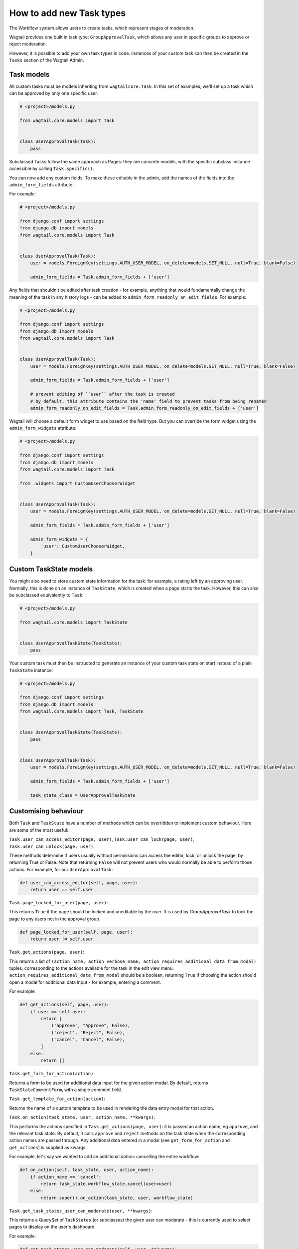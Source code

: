 =========================
How to add new Task types
=========================

The Workflow system allows users to create tasks, which represent stages of moderation.

Wagtail provides one built in task type: ``GroupApprovalTask``, which allows any user in specific groups to approve or reject moderation.

However, it is possible to add your own task types in code. Instances of your custom task can then be created in the ``Tasks`` section of the Wagtail Admin.

Task models
~~~~~~~~~~~

All custom tasks must be models inheriting from ``wagtailcore.Task``. In this set of examples, we'll set up a task which can be approved by only one specific user.

.. code-block:: python

    # <project>/models.py

    from wagtail.core.models import Task


    class UserApprovalTask(Task):
        pass


Subclassed Tasks follow the same approach as Pages: they are concrete models, with the specific subclass instance accessible by calling ``Task.specific()``.

You can now add any custom fields. To make these editable in the admin, add the names of the fields into the ``admin_form_fields`` attribute:

For example:

.. code-block:: python

    # <project>/models.py

    from django.conf import settings
    from django.db import models
    from wagtail.core.models import Task


    class UserApprovalTask(Task):
        user = models.ForeignKey(settings.AUTH_USER_MODEL, on_delete=models.SET_NULL, null=True, blank=False)

        admin_form_fields = Task.admin_form_fields + ['user']


Any fields that shouldn't be edited after task creation - for example, anything that would fundamentally change the meaning of the task in any history logs -
can be added to ``admin_form_readonly_on_edit_fields``. For example:

.. code-block:: python

    # <project>/models.py

    from django.conf import settings
    from django.db import models
    from wagtail.core.models import Task


    class UserApprovalTask(Task):
        user = models.ForeignKey(settings.AUTH_USER_MODEL, on_delete=models.SET_NULL, null=True, blank=False)

        admin_form_fields = Task.admin_form_fields + ['user']

        # prevent editing of ``user`` after the task is created
        # by default, this attribute contains the 'name' field to prevent tasks from being renamed
        admin_form_readonly_on_edit_fields = Task.admin_form_readonly_on_edit_fields + ['user']


Wagtail will choose a default form widget to use based on the field type. But you can override the form widget using the ``admin_form_widgets`` attribute:


.. code-block:: python

    # <project>/models.py

    from django.conf import settings
    from django.db import models
    from wagtail.core.models import Task

    from .widgets import CustomUserChooserWidget


    class UserApprovalTask(Task):
        user = models.ForeignKey(settings.AUTH_USER_MODEL, on_delete=models.SET_NULL, null=True, blank=False)

        admin_form_fields = Task.admin_form_fields + ['user']

        admin_form_widgets = {
            'user': CustomUserChooserWidget,
        }


Custom TaskState models
~~~~~~~~~~~~~~~~~~~~~~~

You might also need to store custom state information for the task: for example, a rating left by an approving user.
Normally, this is done on an instance of ``TaskState``, which is created when a page starts the task. However, this can
also be subclassed equivalently to ``Task``:

.. code-block:: python

    # <project>/models.py

    from wagtail.core.models import TaskState


    class UserApprovalTaskState(TaskState):
        pass

Your custom task must then be instructed to generate an instance of your custom task state on start instead of a plain ``TaskState`` instance:

.. code-block:: python

    # <project>/models.py

    from django.conf import settings
    from django.db import models
    from wagtail.core.models import Task, TaskState


    class UserApprovalTaskState(TaskState):
        pass


    class UserApprovalTask(Task):
        user = models.ForeignKey(settings.AUTH_USER_MODEL, on_delete=models.SET_NULL, null=True, blank=False)

        admin_form_fields = Task.admin_form_fields + ['user']

        task_state_class = UserApprovalTaskState


Customising behaviour
~~~~~~~~~~~~~~~~~~~~~

Both ``Task`` and ``TaskState`` have a number of methods which can be overridden to implement custom behaviour. Here are some of the most useful:

``Task.user_can_access_editor(page, user)``, ``Task.user_can_lock(page, user)``, ``Task.user_can_unlock(page, user)``:

These methods determine if users usually without permissions can access the editor, lock, or unlock the page, by returning True or False.
Note that returning ``False`` will not prevent users who would normally be able to perform those actions. For example, for our ``UserApprovalTask``:

.. code-block:: python

    def user_can_access_editor(self, page, user):
        return user == self.user

``Task.page_locked_for_user(page, user)``:

This returns ``True`` if the page should be locked and uneditable by the user. It is
used by `GroupApprovalTask` to lock the page to any users not in the approval group.

.. code-block:: python

    def page_locked_for_user(self, page, user):
        return user != self.user

``Task.get_actions(page, user)``:

This returns a list of ``(action_name, action_verbose_name, action_requires_additional_data_from_modal)`` tuples, corresponding to the actions available for the task in the edit view menu.
``action_requires_additional_data_from_modal`` should be a boolean, returning ``True`` if choosing the action should open a modal for
additional data input - for example, entering a comment.

For example:

.. code-block:: python

    def get_actions(self, page, user):
        if user == self.user:
            return [
                ('approve', "Approve", False),
                ('reject', "Reject", False),
                ('cancel', "Cancel", False),
            ]
        else:
            return []

``Task.get_form_for_action(action)``:

Returns a form to be used for additional data input for the given action modal. By default,
returns ``TaskStateCommentForm``, with a single comment field.

``Task.get_template_for_action(action)``:

Returns the name of a custom template to be used in rendering the data entry modal for that action.

``Task.on_action(task_state, user, action_name, **kwargs)``:

This performs the actions specified in ``Task.get_actions(page, user)``: it is passed an action name, eg ``approve``, and the relevant task state. By default,
it calls ``approve`` and ``reject`` methods on the task state when the corresponding action names are passed through. Any additional data entered in a modal
(see ``get_form_for_action`` and ``get_actions``) is supplied as kwargs.

For example,  let's say we wanted to add an additional option: cancelling the entire workflow:

.. code-block:: python

    def on_action(self, task_state, user, action_name):
        if action_name == 'cancel':
            return task_state.workflow_state.cancel(user=user)
        else:
            return super().on_action(task_state, user, workflow_state)

``Task.get_task_states_user_can_moderate(user, **kwargs)``:

This returns a QuerySet of ``TaskStates`` (or subclasses) the given user can moderate - this is currently used to select pages to display on the user's dashboard.

For example:

.. code-block:: python

    def get_task_states_user_can_moderate(self, user, **kwargs):
        if user == self.user:
            # get all task states linked to the (base class of) current task
            return TaskState.objects.filter(status=TaskState.STATUS_IN_PROGRESS, task=self.task_ptr)
        else:
            return TaskState.objects.none()


``Task.get_description()```

A class method that returns the human-readable description for the task.

For example:

.. code-block:: python

    @classmethod
    def get_description(cls):
        return _("Members of the chosen Wagtail Groups can approve this task")


Adding notifications
~~~~~~~~~~~~~~~~~~~~

Wagtail's notifications are sent by ``wagtail.admin.mail.Notifier`` subclasses: callables intended to be connected to a signal.

By default, email notifications are sent upon workflow submission, approval and rejection, and upon submission to a group approval task.

As an example, we'll add email notifications for when our new task is started.

.. code-block:: python

    # <project>/mail.py

    from wagtail.admin.mail import EmailNotifier
    from wagtail.core.models import TaskState

    from .models import UserApprovalTaskState


    class BaseUserApprovalTaskStateEmailNotifier(EmailNotifier):
        """A base EmailNotifier to send updates for UserApprovalTask events"""

        def __init__(self):
            # Allow UserApprovalTaskState and TaskState to send notifications
            super().__init__((UserApprovalTaskState, TaskState))

        def can_handle(self, instance, **kwargs):
            if super().can_handle(instance, **kwargs) and isinstance(instance.task.specific, UserApprovalTask):
                # Don't send notifications if a Task has been cancelled and then resumed - ie page was updated to a new revision
                return not TaskState.objects.filter(workflow_state=instance.workflow_state, task=instance.task, status=TaskState.STATUS_CANCELLED).exists()
            return False

        def get_context(self, task_state, **kwargs):
            context = super().get_context(task_state, **kwargs)
            context['page'] = task_state.workflow_state.page
            context['task'] = task_state.task.specific
            return context

        def get_recipient_users(self, task_state, **kwargs):

            # Send emails to the user assigned to the task
            approving_user = task_state.task.specific.user

            recipients = {approving_user}

            return recipients

        def get_template_base_prefix(self, instance, **kwargs):
            # Get the template base prefix for TaskState, so use the ``wagtailadmin/notifications/task_state_`` set of notification templates
            return super().get_template_base_prefix(self, instance.task_state_ptr, **kwargs)


    class UserApprovalTaskStateSubmissionEmailNotifier(BaseUserApprovalTaskStateEmailNotifier):
        """An EmailNotifier to send updates for UserApprovalTask submission events"""

        notification = 'submitted'


Similarly, you could define notifier subclasses for approval and rejection notifications.

Next, you need to instantiate the notifier, and connect it to the ``task_submitted`` signal.

.. code-block:: python

    # <project>/signal_handlers.py

    from wagtail.core.signals import task_submitted
    from .mail import UserApprovalTaskStateSubmissionEmailNotifier


    task_submission_email_notifier = UserApprovalTaskStateSubmissionEmailNotifier()

    def register_signal_handlers():
        task_submitted.connect(user_approval_task_submission_email_notifier, dispatch_uid='user_approval_task_submitted_email_notification')

``register_signal_handlers()`` should then be run on loading the app: for example, by adding it to the ``ready()`` method in your ``AppConfig``
(and making sure this config is set as ``default_app_config`` in ``<project>/__init__.py``).

.. code-block:: python

    # <project>/apps.py
    from django.apps import AppConfig


    class MyAppConfig(AppConfig):
        name = 'myappname'
        label = 'myapplabel'
        verbose_name = 'My verbose app name'

        def ready(self):
            from .signal_handlers import register_signal_handlers
            register_signal_handlers()
